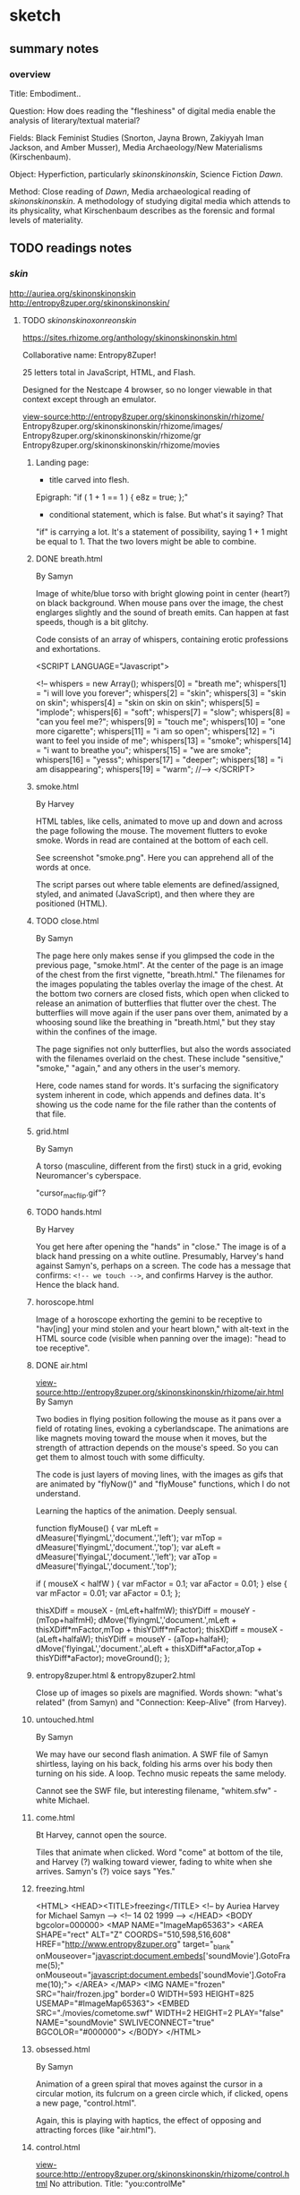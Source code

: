 * sketch
** summary notes
*** overview

Title: Embodiment.. 

Question: How does reading the "fleshiness" of digital media enable
the analysis of literary/textual material?

Fields: Black Feminist Studies (Snorton, Jayna Brown, Zakiyyah Iman
Jackson, and Amber Musser), Media Archaeology/New Materialisms
(Kirschenbaum).

Object: Hyperfiction, particularly /skinonskinonskin/, Science Fiction /Dawn/. 

Method: Close reading of /Dawn/, Media archaeological reading of
/skinonskinonskin/. A methodology of studying digital media which
attends to its physicality, what Kirschenbaum describes as the
forensic and formal levels of materiality.

** TODO readings notes
*** /skin/
http://auriea.org/skinonskinonskin
http://entropy8zuper.org/skinonskinonskin/

**** TODO /skinonskinoxonreonskin/
https://sites.rhizome.org/anthology/skinonskinonskin.html

Collaborative name: Entropy8Zuper!

25 letters total in JavaScript, HTML, and Flash. 

Designed for the Nestcape 4 browser, so no longer viewable in that
context except through an emulator.

view-source:http://entropy8zuper.org/skinonskinonskin/rhizome/
Entropy8zuper.org/skinonskinonskin/rhizome/images/
Entropy8zuper.org/skinonskinonskin/rhizome/gr
Entropy8zuper.org/skinonskinonskin/rhizome/movies

***** Landing page: 
- title carved into flesh. 

Epigraph: "if ( 1 + 1 == 1 ) { e8z = true; };"
- conditional statement, which is false. But what's it saying? That
"if" is carrying a lot. It's a statement of possibility, saying 1 + 1
might be equal to 1. That the two lovers might be able to combine. 

***** DONE breath.html
      CLOSED: [2022-12-04 Sun 11:19]
By Samyn

Image of white/blue torso with bright glowing point in center (heart?)
on black background. When mouse pans over the image, the chest
englarges slightly and the sound of breath emits. Can happen at fast
speeds, though is a bit glitchy. 

Code consists of an array of whispers, containing erotic professions
and exhortations.

#+BEGIN_SOURCE 
<SCRIPT LANGUAGE="Javascript">

<!--
whispers = new Array();
whispers[0] = "breath me";
whispers[1] = "i will love you forever";
whispers[2] = "skin";
whispers[3] = "skin on skin";
whispers[4] = "skin on skin on skin";
whispers[5] = "implode";
whispers[6] = "soft";
whispers[7] = "slow";
whispers[8] = "can you feel me?";
whispers[9] = "touch me";
whispers[10] = "one more cigarette";
whispers[11] = "i am so open";
whispers[12] = "i want to feel you inside of me";
whispers[13] = "smoke";
whispers[14] = "i want to breathe you";
whispers[15] = "we are smoke";
whispers[16] = "yesss";
whispers[17] = "deeper";
whispers[18] = "i am disappearing";
whispers[19] = "warm";
//-->
	</SCRIPT>
#+END_SOURCE

***** smoke.html
By Harvey

HTML tables, like cells, animated to move up and down and across the
page following the mouse. The movement flutters to evoke smoke. Words
in read are contained at the bottom of each cell.

See screenshot "smoke.png". Here you can apprehend all of the words at
once. 

The script parses out where table elements are defined/assigned,
styled, and animated (JavaScript), and then where they are positioned
(HTML).

***** TODO close.html
By Samyn

The page here only makes sense if you glimpsed the code in the
previous page, "smoke.html". At the center of the page is an image of
the chest from the first vignette, "breath.html." The filenames for
the images populating the tables overlay the image of the chest. At
the bottom two corners are closed fists, which open when clicked to
release an animation of butterflies that flutter over the chest. The
butterflies will move again if the user pans over them, animated by a
whoosing sound like the breathing in "breath.html," but they stay
within the confines of the image. 

The page signifies not only butterflies, but also the words associated
with the filenames overlaid on the chest. These include "sensitive,"
"smoke," "again," and any others in the user's memory. 

Here, code names stand for words. It's surfacing the significatory
system inherent in code, which appends and defines data. It's showing
us the code name for the file rather than the contents of that file. 

***** grid.html
By Samyn

A torso (masculine, different from the first) stuck in a grid, evoking
Neuromancer's cyberspace.

"cursor_mac_flip.gif"?

***** TODO hands.html
By Harvey

You get here after opening the "hands" in "close." The image is of a
black hand pressing on a white outline. Presumably, Harvey's hand
against Samyn's, perhaps on a screen. The code has a message that
confirms: ~<!-- we touch -->~, and confirms Harvey is the
author. Hence the black hand. 
***** horoscope.html
Image of a horoscope exhorting the gemini to be receptive to "hav[ing]
your mind stolen and your heart blown," with alt-text in the HTML
source code (visible when panning over the image): "head to toe
receptive".
***** DONE air.html
      CLOSED: [2022-12-03 Sat 19:58]
view-source:http://entropy8zuper.org/skinonskinonskin/rhizome/air.html
By Samyn

Two bodies in flying position following the mouse as it pans over a
field of rotating lines, evoking a cyberlandscape. The animations are
like magnets moving toward the mouse when it moves, but the strength
of attraction depends on the mouse's speed. So you can get them to
almost touch with some difficulty. 

The code is just layers of moving lines, with the images as gifs that
are animated by "flyNow()" and "flyMouse" functions, which I do not
understand.

Learning the haptics of the animation. Deeply sensual. 

#+BEGIN_SOURCE
function flyMouse()
{
var mLeft = dMeasure('flyingmL','document.','left');
var mTop = dMeasure('flyingmL','document.','top');
var aLeft = dMeasure('flyingaL','document.','left');
var aTop = dMeasure('flyingaL','document.','top');

if ( mouseX < halfW )
	{
	var mFactor = 0.1;
	var aFactor = 0.01;
	}
else
	{
	var mFactor = 0.01;
	var aFactor = 0.1;
	};

thisXDiff = mouseX - (mLeft+halfmW);
thisYDiff = mouseY - (mTop+halfmH);
dMove('flyingmL','document.',mLeft + thisXDiff*mFactor,mTop + thisYDiff*mFactor);
thisXDiff = mouseX - (aLeft+halfaW);
thisYDiff = mouseY - (aTop+halfaH);
dMove('flyingaL','document.',aLeft + thisXDiff*aFactor,aTop + thisYDiff*aFactor);
moveGround();
};
#+END_SOURCE

***** entropy8zuper.html & entropy8zuper2.html
Close up of images so pixels are magnified. Words shown: "what's
related" (from Samyn) and "Connection: Keep-Alive" (from Harvey). 

***** untouched.html
By Samyn

We may have our second flash animation. A SWF file of Samyn shirtless,
laying on his back, folding his arms over his body then turning on his
side. A loop. Techno music repeats the same melody. 

Cannot see the SWF file, but interesting filename, "whitem.sfw" -
white Michael.

***** come.html
Bt Harvey, cannot open the source. 

Tiles that animate when clicked. Word "come" at bottom of the tile,
and Harvey (?) walking toward viewer, fading to white when she
arrives. Samyn's (?) voice says "Yes." 

***** freezing.html
#+BEGIN_SOURCE
<HTML>
<HEAD><TITLE>freezing</TITLE>
<!-- by Auriea Harvey for Michael Samyn -->
<!-- 14 02 1999 -->
</HEAD>
<BODY bgcolor=000000>
<MAP NAME="ImageMap65363">
<AREA SHAPE="rect"
ALT="Z" COORDS="510,598,516,608" HREF="http://www.entropy8zuper.org"  target="_blank" onMouseover="javascript:document.embeds['soundMovie'].GotoFrame(5);" onMouseout="javascript:document.embeds['soundMovie'].GotoFrame(10);">
</AREA>
</MAP>
<IMG NAME="frozen" SRC="hair/frozen.jpg" border=0 WIDTH=593 HEIGHT=825
USEMAP="#ImageMap65363">
<EMBED SRC="./movies/cometome.swf" WIDTH=2 HEIGHT=2 PLAY="false"
NAME="soundMovie" SWLIVECONNECT="true" BGCOLOR="#000000">
</BODY>
</HTML>
#+END_SOURCE
			   
***** obsessed.html
By Samyn

Animation of a green spiral that moves against the cursor in a circular
motion, its fulcrum on a green circle which, if clicked, opens a new
page, "control.html". 

Again, this is playing with haptics, the effect of opposing and
attracting forces (like "air.html"). 

***** control.html
view-source:http://entropy8zuper.org/skinonskinonskin/rhizome/control.html
No attribution. Title: "you:controlMe"

Complicated to describe. It's a green tinted gif of Harvey's head that
rolls with the mouse, like the cursor is physically moving her
head. Can see more or less of her face this way. Alt text contains a
message with words like "go" "believe" "ocean" "mind." Can only get
the full sentence when reading the code. 

Again, we are playing with haptics, so I think it's Samyn, though this
is opposite of what we expect. The suggests the work is created from
Harvey's perspective, saying "you control me," and Harvey presumably
being the intended user. Or maybe Samyn is taking control by demanding
that Harvey's image submit to the user's mouse. 

How the code works: there are ~<AREA>~ html elements that are coded
with coordinates, image links, and alt text when the mouse pans over
them. The effect is to animate the image according to movement. 

***** missing.html
Large, glitchy, soundless video of Harvey writing "I miss you" on her
arm and showing it to the camera. Cannot see the code, appears to be a
flash file. 

***** control2.html
The same as the original control.html, but with Samyn's face looping
through. 
***** TODO words.html
view-source:http://entropy8zuper.org/skinonskinonskin/rhizome/words.html
By Samyn on valentines day, 1999.

A beating heart, animated by words that move in various arcs from its
center. 

Line 98: "$we are disembodied arms and mouths "

The JavaScript is very detailed in its animation. It sets loops
through words, calculates their trajectory and timing, then resets
their position and starts again.

***** sunday.html
by e8z on 21 February 1999

Very calming. Flash video of views presumably of Belgium. 

Along with "but.html," "travel.html" are flash videos. Not a lot of
access here.

***** unsaid.html
No attribution or date

Image of Mac desktop (Harvey's?) with draggable chat boxes filled with
their conversation. Typical and intense avowals of enduring
love. Inside each chat box is an unsent message in the composition
area. Harvey is showing Samyn her unsent thoughts, in one case, a
thought that was withheld over several of his messages, and then
changed to another. 

One of them contains the interesting phrase by womanonfire: "-i+o",
which evokes a loop (i=0, i<n, i++) and I/O. 

***** TODO hug.html
By Harvey, very clearly with context clues. 

Animation of swirling pieces to the background of upbeat funk music
which collapse into a whole image of Harvey and Samyn hugging when
clicked. Music also changes to a refrain, "This could have been
something, this could have been really something." There's also a
text that appears line by line, which begins hopeful but turns more
and more apologetic and despondant. The breakup betweeh Harvey and her
current partner. She doesn't know if she can leave him and she doesn't
want to leave her whole life. But she loves Samyn and will do what she
can. 

Michael's response, "perfect.html," is a chatbox that says
"bullshit. We would be the perfect couple. Maybe I just say that ..."

**** DONE entropy8zuper.org 
     CLOSED: [2022-11-30 Wed 16:44]
http://entropy8zuper.org/
Text only verision: http://entropy8zuper.org/text

"Flash was murdered, net technologies moved on. Let us mourn! Let us
CELEBRATE!"

"It is deeply ironic that what survives of our interactive net
artworks are texts and sounds written and recorded for an offline
exhibition, and dead code on our server, but here we are."

WHISPERING WINDOWS

They must be using some kind of audio synthesizer.

Racialization? When distributed over the net, the body becomes
something that is partitioned, distributed in peices, like
packet-switching. This happens with voice and with skin. 

What's the effect? When things are coming across slowly, we can better
/feel/ the components.

#+BEGIN_QUOTE
womanonfire: i wonder wht your voice is like
zuper: my voice?
zuper: let's try
zuper: it's weird to talk in a silent office at night
womanonfire: yes
womanonfire: i can just barely make you out
womanonfire: how fitting
womanonfire: it sounds so far away but you feel so close
zuper: yes
zuper: i am close
zuper: i don't understand myself
womanonfire: i will write you a very long letter tonight
zuper: I'm falling in love with a 160x120 pixel video...
zuper: Yes please write me a long letter
womanonfire: it is dificult for me here right now
zuper: why is it difficult?
womanonfire: i was just about to write one about this
womanonfire: because i love you
zuper: ...
womanonfire: seems so 
womanonfire: strange
womanonfire: maybe it is lust
womanonfire: i cant tell anymore
zuper: pixellust?
womanonfire: right
zuper: I my case only ASCIIlust...
womanonfire: but i want to make a home for us
womanonfire: in the network
zuper: Have you read Sterlings 'Holy Fire'?
womanonfire: no
zuper: They have places called 'Memory Palaces' on the net
zuper: where they keep all their souvenirs and where people can meet
womanonfire: i just heard you that time
womanonfire: !
zuper: in dutch!
womanonfire: yes!
zuper: (private) I realised today that I have never been in love with somebody who doesn't speak Dutch before.
womanonfire -> zuper: i have never been in love with someone in another country before
zuper: (private) I have never been in love with someone with green dreadlocks before
zuper: (private) let alone black skin
womanonfire -> zuper: yes i hope you wiwll like my skin
zuper: (private) I already do.
womanonfire -> zuper: :)
#+END_QUOTE



**** DONE "/skinonskinonskin/ 1999. /Net Art Anthology/, Rhizome
     CLOSED: [2022-11-30 Wed 10:59]
https://anthology.rhizome.org/skinonskinonskin 
"digital love letters" (Rhizome, /Net Art Anthology/) that document a
romance between net artists Auriea Harvey and Michaël Samyn, who met
online in 1999.

"In /skinonskinonskin/, artistic collaboration and love are shown to be
closely related, two facets of the same fundamental question of how to
relate to the other. The work is a complex portrait of an artistic and
romantic relationship that shows that online intimacy is as deeply
felt, embodied, and full of risk and reward as any other form"
(Rhizome, /Net Art Anthology/)"

Met on hell.com, members only space. Then Michael sent breath.html,
where "Messages of love are hidden in the code" (Rhizome, /Net Art
Anthology/). Proceeded to trade small works of net art on the server
~hell.com/NO/SUCH/PLACE/EXISTS/seasideMOTEL/~. 

"Putting the user in the role of recipient of their love letters, it
allows one to feel a touch that runs through the wires, from a body
that doesn’t end at its fingertips" (Rhizome, /Net Art Anthology/).

**** DONE Rindon Johnson, "Re: skinonskinonskin" May 26, 2017
     CLOSED: [2022-11-30 Wed 14:24]
https://rhizome.org/editorial/2017/may/26/re-skinonskinonskin/

"as much as they wanted to hear one another’s voices (and they did see
glimpses of each other via slow glitchy webcam), they wanted more to
feel a deeper connection with one another, touching one another
through the cursor, hearing the other’s heart beat, listening to the
other breathe" (Johnson).

"Each image follows the same pattern, as if to imply “come to me,” or
“I will come to you,” and upon arrival bliss, over and over."
(Johnson).

Why did they decide to sell this eventually? Out of some capitalistic
impulse? 

"Is love meant to be bought and sold? Having been in love myself, I
know there is a great deal of labor involved. These life-altering
loves take over your life, steal your time, masquerade as obsession,
pick you up, knock you down, steal your mind, time. There are the
tokens to be given and received; the fits of insecurity, infidelity,
failure, excitement. It’s a lot of work to be in love. To make that
life-altering preoccupation available to others to witness is another
added form of work, and since this is a society revolving around
capitalism, it would make sense for the creators of such a love to
charge to view the ephemera from it."

"Compulsively, as the now hyper-social, hyper-subjective, hyper-mobile
web mandates, we share our thoughts, curate them, they’re meant to be
scrolled through, not sat with, nor read over and over again."

**** DONE Harvey, Aurelia and Michaël Samyn. "Wire­fire: A Complete
     CLOSED: [2022-11-30 Wed 14:24]
History of Love in the Wires (parts 17–24)."
CyPosium 2012. https://www.cyposium.net/selected-presentations/harvey_samyn/#recording

#+BEGIN_QUOTE 
"He sent me this webpage
as i moved my mouse, it mirrored the motion of my pointer.
it breathed.
i fell in love. he fell in love. 5
#+END_QUOTE

#+BEGIN_QUOTE
the content of skinonskinonskin was what it felt like to be in love, inside a
computer screen.
to be a human and the only means of touching was with a mouse
pointer. 6
#+END_QUOTE

"We eventually let other people see skinonskinonskin. It was a story,
we felt, worth telling. In a way this was the beginning of our
autobiographical exhibitionism. Our love affair with performative
romace" (8). 

Speaking on their new work, an interactive game series called "Tale of
Tales," where the user takes on a deer avatar in a forest to interact
with other deer and elements of the forest without text. Harvey says,
"One need not understand each other to communicate. In fact, keeping
words away. Not being literal but rather allowing aesthetics and in
the case of The Forest, body language, to be the communication" (29).

In another game, /Bientôt l’été/: "As it turns out, the entire world
your avatar lives in is artificial. The other player is real. But they
are playing on another artificial world, far away from yours. When you
close your eyes in the game, you get an impression of the computer
systems that are running this simulation. In a way, /Bientôt l’été/ is
a metaphor for playing videogames." (32).

Discussion recording:
https://www.cyposium.net/selected-presentations/discussion-block-1/ 

**** DONE Harvey & Samyn chat, April 12 1999
     CLOSED: [2022-11-30 Wed 14:24]
http://entropy8zuper.org/underyourdesk/a+z/chat04-12-99.txt

#+BEGIN_QUOTE
Au-: i have to start packing tomorrow
Au-: i have two weeks
zuper8: :)
zuper8: two weeks?
zuper8: what are you angry about?
Au-: just the arguing
Au-: having to explain myself
Au-: it has been far too emotional today
zuper8: veerle was very angry too... she was actually bossing me around... so i got angry...
Au- -> zuper8: 1.6fps
Au- -> zuper8: :)
Au- -> zuper8: almost realtime
zuper8: but we both realise now that we need to take one step at the time and let time do its work
zuper8: still it's sad
zuper8: (private) almost
Au-: yes time
#+END_QUOTE


The different levels of communication made possible by technology, but
technology that is not seamless, is not totally engrossing. Only one
of them can see the other. 

#+BEGIN_QUOTE
u- -> zuper8: so good to see you
zuper8: (private) i wish i could say the same ;p
Au- -> zuper8: i will fix it up for tomorrow
zuper8: (private) that would be nice, but let's not cling too much to these digital meetings anymore, they are so frustrating
zuper8: (private) now
Au- -> zuper8: yes
Au- -> zuper8: but sometimes
zuper8: (private) i wish i could feel you
zuper8: (private) hold you
zuper8: (private) close
Au-: actually i cant do this much anyway
zuper8: (private) stroke your back
Au-: ive got alot of work work
zuper8: (private) smell your hair
zuper8: (private) kiss your
zuper8: (private) your
Au- -> zuper8: o
zuper8: (private) your
Au- -> zuper8: oo
Au- -> zuper8: oooo
Au- -> zuper8: ooooooooooooooooooooooooo!
zuper8: i've got a lot of work too
zuper8: (private) mmmmmmmmmmmmmmmmmmmmmmm!
Au- -> zuper8: touch
Au- -> zuper8: 	right,,,,,,, frustrating
zuper8: (private) shivers
zuper8: tell me you're mine
Au- -> zuper8: i'm yours
Au- -> zuper8: forever 
zuper8: (private) :) no hesitation
zuper8: (private) forever
zuper8: (private) :)
Au-: we must be good to one another
zuper8: (private) i love you 
zuper8: we will be
Au-: i love you
#+END_QUOTE 

**** DONE Original site (to see the code)
     CLOSED: [2022-11-30 Wed 10:56]
http://entropy8zuper.org/skinonskinonskin/onskin/skintro.html

All the code does is to check for Flash, which is discontinued. So it
cannot work.

**** TODO auriea.org http://auriea.org/skinonskinonskin

The internet browser that allowed them to communicate across
platforms. 
"Whispers to each other left in the source code." 
#+BEGIN_QUOTE
There will always be a special place in my heart for Netscape 4. In 1999 it was the only browser that was the same on a Mac and on Windows. I was on a Mac he was on Windows. One morning after a night when we met, online, in the wires. I open my mail to find a link to a page “breath.html”
Do artists and designers still work somewhere in secret... come together in clandestine meetings on locked servers? Whispers to each other left in the source code?
#+END_QUOTE

*** dissertations
**** TODO Bury, L. (2011). Exercises in criticism: The theory and practice
of literary constraint 
*** black feminisms and qocq
**** Lorde, Audre. "Uses of the erotic: the erotic as power." Sister
Outsider (1984), pp. 53-59.


Need to reclaim the erotic as a source of power, empowerment through
desire and joy. 

The difference between the erotic and the pornographic: both have to
do with pleasure, but the pornographic supresses feeling, pursuing
only sensation.  “The erotic is a measure between the beginnings of
our sense of self and the chaos of our strongest feelings. It is an
internal sense of satisfaction to which, once we have experienced it,
we know we can aspire” (54).  “erotic… is a question of how actually
and fully we can feel in the doing” (54).

Quantity vs quality: “There is a difference between painting a back
fence and writing a poem, but only one of quantity. And there is, for
me, no difference between writing a good poem and moving into sunlight
against the body of a woman l love” (58).

I wonder --- is she saying that the pornographic has to do with
quantity -- of sensation without feeling, and that the erotic has to
do with quality -- depth of feeling? This question of quantity over
quality interests me because it relates to the digital, and digital
aesthetics. To the question of digitization. There’s the claim by
Kittler that the digital brings us to a new regime of aesthetics where
media is just numbers, what Kittler calls “eyewash,” as opposed to
analogue media like photography and phonography, which stores data as
physical effects or traces. From the first page of Media, Film,
Typewriter: The general digitization of channels and information
erases the differences among individual media. Sound and image, voice
and text are reduced to surface effects, known to consumers as
interface. Sense and the senses turn into eyewash.. Inside the
computers themselves everything becomes a number: quantity without
image, sound or voice. 1 The claim that digital media lacks
physicality has been countered by media/literary theorists like
N. Katherine Hayles and Matt Kirschenbaum, who explore the very
physical effects of digital media, in Kirschenbaum’s case, looking at
how traces on a hard drive, for example, are as sensual and unique as
any other physical objects, though they perpetuate an illusion of
immateriality.

The use of Lord’s “erotic,” emphasizing the role of chaos in creating
intimacy or new modes of connection---something I had read, this word
“chaos,” and didn’t know what to do with: “The erotic is a measure
between the beginnings of our sense of self and the chaos of our
strongest feelings. It is an internal sense of satisfaction to which,
once we have experienced it, we know we can aspire” (54). This idea
that chaos can be a bridge of connection. Reminds me of Brown, and
also of Jackson, who talks about dissolving the boundaries of the self
as a way of forming new ethical connections (we’ve seen this in
Brown’s Black Utopias). This is very smart, and it’s in keeping with
structures of thought from black lesbian feminists.

**** DONE Snorton, C. Riley. Black on both sides: A racial history of trans
     CLOSED: [2022-11-02 Wed 13:53]
identity. U of Minnesota Press, 2017.

Looking at the black flesh that has been used to denigrate as a tool
of empowerment. White race and gender has been constructed out of the
reduction of body to flesh. This flesh, which has undergone this
reduction, can be a place of possibility, of fugitivity, of escape,
for example, in the concept of the “transcapable”. This "pornotrope"
suggests a state of chaos which can resist the fixity of
gender.

The book examines the "mechanics of invention," or the ways that black
life has been defined by "state grammars" (xiv).

Terms: "'Trans' is more about a movement with no clear origin and no
point of arrival, and 'blackness' signifies upon an enveloping
environment and condition of possibility" (2).

Concepts that we have today of gender depend on the reduction of flesh
to captive bodies: "Captive and divided flesh functions as malleable
matter for mediating and remaking sex and gender as matters of human
categorization and personal definition" (20). 
- "Captive flesh expressed an ungendered position that defines race as
  the sine qua non of sex" (34).
- "On the one hand, white femininity is conferred in relation to an
  unwillingness to view white female genitalia, that is, to look upon
  white women as flesh. On the other hand, the unrelenting scopic
  availability that defined blackness within the visual economy of
  racial slavery becomes the necessary context for producing a field
  of sex/gender knowledge" (33). 

Methodology: "This black and trans historiographical project" relies
on what has been omitted from the archive as "conditions of
possibility" (11). "The archives under review here are all products of
invention. What is necessary, then, are theoretical and historical
trajectories that further imaginative capacities to construct more
livable black and trans worlds" (14).  

Method is to read into the details of the archival record:
- The /smell/ indexes both racial/class hierarchy and resistance. "The
  discourse of disgust registered Anarcha's stench with the conjoined
  necropolitial and biopolitical logics of slavery and medicine, yet
  the recurrent descriptors of Anarcha's body odor provides an opening
  to imagine what modicums of protection might have been afforded by
  smelling noxious to one's enslaver" (27). 
- The /medical assistance/ by slaves opens speculation into "modes of
  nourishment and care" they provided one another (29). 
   - "the opacity in the archive on this matter [Betsey's procedure]
     leaves room to imagine how Betsey might have somehow resisted the
     performance of stoic bravery or willing subjectivity that she was
     compelled to produce" (25).
- The /daguerrotype/ "offers a visual grammar for reading the
  imbrications of 'race' and 'gender' under captivity" (40). 
    - "That the image does not reside on the surface but floats in an
      unmappable elsewhere offers an allegory for race as a procedure
      that exceeds the logics of a bodily surface, occuring by way of
      flesh, a racial mattering that appears through puncture in the
      form of a wound or covered by skin and screened from view"
      (40). 
    - For captive bodies, "flesh functioned as a disarticulation of
      human form from its anatomical features" (18). 


Evelyn Hammonds on Black Holes. We need a "different geometry" for
examining what is inside the black hole (43). 


***** to read in between the contradictions - at the intersection of
race and gender. 

He picks apart the contradictions that produce race and gender. The
captive women Betsey, Lucy, and Anarcha and unnamed others enabled the
development of gynecology as a field while being simultaneously
disavowed as women. White femininity prevents the inspection of white
female genitalia, it is constructed out of the "scopic availability"
of black flesh (Snorton 33). Yet this genderless flesh is also a
"capacitating structure" which enables "fungibility for fugitive
movement" (Snorton 53). Additionally, while traditional racial
"passing" assumes white passing, it is blackness which gives one the
"gender indefiniteness" to enable "cross-gendered modes of escape"
(Snorton 56). For example, Snorton discusses the "blackening" of
Harriet Jacobs, the writer of /Incidents in the Life of a Slave Girl/
(1861), as an escape strategy that s allowed her to obtain
"fungibility, thingness" to avoid recognition (Snorton 71). 

Answering to two arguments about the inevitability of Phillip DeVine's
death in the Brandon Teena murders, the first that his race was
irrelevant, and the second that it was a question of bad
timing. Snorton explains how the former argument demonstrates how
blackness as inconsequential becomes an excuse for violence, and the
second that, as a disabled black man, "DeVine's figuration [is] always
and already untimely, assigned to a conversation perpetually deferred"
from trans issues (Snorton 181).

methodology: inventing from the details of the archival record

DeVine's story, for example, "requires nothing short of invention"
(Snorton 183). 

In light of the "Say their names" imperatives from BLM and BTLM,
Snorton situates her project as part of an attempt to find new ways of
figuring black death, enumerating and naming black death, "a demand
for enw structures of naming that evince and evicerate the conditions
that continually produce black and trans death" (Snorton 195). 

Her method is to read into the details of the archival record....

**** TODO Jackson, Zakiyyah Iman. /Becoming human: Matter and meaning
in an antiblack world/. NYU Press, 2020.


There seems to be this move in Black/AfAm Studies that’s drawing on
newer ideas in Materialisms and the Philosophy of Science to overturn
ideas from the Enlightenment.

The ideas from contemporary science (plasticization, symbiosis) which
she takes and applies to her critique of Enlightenment. Dismantles
Enlightenment thought -- saying that blackness has not been “denied”
or “evacuated” but rather reappropriated, plasticized to suit liberal
humanist needs. What we think of as "Humanism" emerges from the
appropriation of black being and knowing. Human–animal dichotomies
inscribe, through their hierarchisation, violent orders.

This is essential, necessary work, and makes me think of feminist
scientists like Haraway (whom she cites) who began by critiquing
patriarchal approaches to empirical science (like the idea that
primate society is driven by competitions for dominance, rather than
collective cooperation). Also makes me think of New Materialist ideas
like Jane Bennett (whom she cites) who talk about consciousness being
something not only contained within the human or other beings but also
with objects. About the assemblage rather than the individual.

The ideas from Butler, which Jackson brings up, are key here. Butler
reimagines human subjectivity as not individual but collective,
arising from symbiosis between a variety of bodies and species. In
“Bloodchild,” Jacson reads “receptivity” rather than passivity. She
also claims that Butler doesn’t idealize symbiosis, but instead looks
at how conditions of unequal power can make it problematic.

**** DONE Musser, Amber. /Sensual Excess/
     CLOSED: [2022-11-02 Wed 13:52]
Sexuality/desire cannot be severed from domination. The pornotrope
(from Hotense Spillers): severing the body from social network,
gender, etc. Makes the body just flesh. And also mysterious, and
desirable.

Excess is in the surface, a way of confounding subjectivity and
subject coherence.

Violence produces flesh. Violence produces an excess (like hunger in
Holiday) which it cannot incorporate. 

"In Origin of the Universe 1 Thomas places rhinestones where we might
expect to see shadows. They appear in the creases of sheets, to mark the
contours of flesh, to demarcate nipples, pubic hair, and labial folds. They
disrupt the flat planes of color with their raised and sparkling presence.
Instead of peeking inward, we are distracted by surface and ornamentation.
Rhinestones offer Thomas a palette beyond oils; they provide a way
to expand the surface of her paintings and to gesture toward epistemologies
not captured by realism" (49).


"surface as a formal strategy of producing opacity. This activation of
a surface aesthetic serves as a rejection of the mandate of
transparency, while also enabling alternate modes of apprehending
pleasure and selfhood. There are several layers to thinking Thomas’s
relation to surface. First, there is the question of size. Origin of
the Universe 1 is a large painting (sixty by forty-eight inches),
which invites the contemplation of surface as a spectacle. In this
way, I understand spectacle to be operating in opposition to the
pornographic or scientific gaze in that through its excess, it
disrupts the possibility of contained knowledge.  Additionally, the
nature of spectacle invites us into the specific realm of black
hypervisuality through Thomas’s use of the rhinestone and the
reflective dimensions of their shine. Instead of vagina as void, the
rhinestones emphasize the ways that this vulva’s materiality lies at
the center of two epistemologies of intimacy—friction and narcissism"
(48).

"Thinking the rhinestone as a trace or residue of Thomas’s wetness and
excitement allows us to hold violence, excess, and possibility in the
same frame. Even as the source is ambiguous, the idea that rhinestones
might offer a record of pleasure—-pleasure that is firmly constituted
in and of the flesh—-shows us a form of self-possession.  This self is
not outside of objectification, but its embellishment and insistence
on the trace of excitement speaks to the centrality of pleasure in
theorizations of self-love." (63).

**** TODO Brown, Jayna. Black Utopias: Speculative Life and the Music
of Other Worlds. Duke University Press, 2021. JSTOR, https://doi.org/10.2307/j.ctv1dgmm37. Accessed 8 Jul. 2022.


Brown points out in Bulter the tension between what in our human
nature allows us to transcend our species and what prevents us from
doing so. Either humanity will “grow” or it will “prevail.

Brown is re-conceiving sensation and desire to transcend the bounded
subject.

Black subjects, being excluded from the ‘human’, have a mobility, an ‘untethered state’ (7). 

She asks, “Does the self need bounded wholeness in order to feel, or
can it thrive in the effluent?” (14). She zeroes in on the
potentiality of “flesh” in its reduction to avoid the markings of
subjectivity: “Flesh… is free of the need for subjectivity. I contend
that there is freedom in the flesh, in the moments when it is excluded
from being marked, as it feels, and responds to, touch”
(11). Sensation, desire, and flesh all reach toward a kind of merging.

The freedom in this reduction recalls snorton’s transcapable.

She creates a model for understanding the role of the flesh in
reconceiving the subject, which allows us to rethink agency and
consent. 

quotes:

**** Jennifer L. Morgan. /Reckoning with Slavery/. 

From [[https://criticalinquiry.uchicago.edu/li_qipehreviews_reckoning_with_slavery/][review]]:

 "Over the course of six chapters, Reckoning with Slavery models a way
 of accounting for and filling in this archival silence, namely by
 reading references to gender and kinship “as a type of irruption”
 (p. 49). Attending to the canonical writings of the fifteenth-century
 Portuguese chronicler Gomes Eannes de Zurara, for instance, Morgan
 demonstrates how Zurara’s description of the grief of the enslaved
 reveals the damage that market forces wreak on networks of
 kinship. Similarly, in her analysis of a diagrammatic cross section
 of the crowded hold of a slave ship, she notes movingly that the
 easily missed image of an enslaved woman giving birth on board
 signals the horrors of children being viewed as commodities. Such a
 mode of reading reframes early colonial texts about slavery as
 implicit critiques of it and, in doing so, offers a way of
 interpreting narratives as counternarratives and a glimpse at the
 radical forms historical reconstruction can take. No longer is
 historical reconstruction merely about writing a more expansive
 history including the previously excluded voices of women and
 girls—itself a formidable task. It is also about rethinking the
 foundations of this history in terms of their movements and roles.

 What Reckoning with Slavery brings to literary-historical studies,
 then, is an archival practice that is at once historicist and
 reparative. On one hand, it is invested in interpreting a spotty
 historical record ethically, and this is shown in the book by Morgan
 as she brings together different archives to map a more accurate and
 comprehensive global history. That it leans so productively on
 Portuguese texts to chart a partial history of the slave trade in the
 English Americas is but one example. On the other hand, however, the
 book is also not bound by what is present in historical archives, and
 this is where it shines. Many of the stories of enslaved women might
 never be recovered, but Reckoning with Slavery shows how their
 stories might still be told by reading their silences creatively. The
 absence of women from the history of slave revolts, for instance,
 might not necessarily mean that they failed to participate in these
 uprisings or that they only participated in tiny, quotidian ways. It
 might also mean that their deeds were erased because women were so
 foundational to these uprisings that they inspired unease. Such a
 creative methodology paves the way for new, provocative historical
 narratives to be written."

**** Dereck Scott, Extravagant Abjection: “Slavery, Rape, and the
 Black Male Abject”

Analyzing abjection - “Even in the abject there is something with
which to work” (146).

“Or is it possible that there is a self-seeking in the act (especially
as the violating act becomes systematized, routinized), a subject
questing after its own forms of relief and, in so doing, questing
after the terms by which to know and to experience itself?” (162).

Toni Morrison reworks tropes of male emasculation into male rape,
while doing so both figures it as a possibility and surrounding it
with silence: “to figure both the possibility of sexual exploitation
of men and the silence surrounding this possibility” (132). It eludes
our access for a few reasons.

Representational strategy -- to shape a silence while breaking it… the
emptiness left by a boom or a cry”

Reminds me of William James’s idea about thought being continuous, a
“stream”, illustrated by the word: “Thunder-breaking-upon-silence-and-contrasting-with-it…. the feeling
of the thunder is also a feeling of the silence as just gone” (234).

 Language can work with and against this idea. It works against this
 idea by using discrete names for things, when everything is actually
 part of an ecosystem of interconnection, a continuous sensorium. But
 we can see this in syntactic structures, particularly in
 conjunctions, prepositions, and inflections of voice. James talks
 about how the stream of thought is continually moving from idea to
 idea, and there are moments of “flight” between the ideas, the
 “resting places.” In the moments of flight we can grasp the movement,
 but not completely: “Our experiences actually match the shadings and
 nuances of language, so we ‘ought to say a feeling of and, and a
 feeling of if, a feeling of but, and a feeling of by, quite as
 readily as we say a feeling of blue or a feeling of cold’ (The
 Principles of Psychology 378).”  “Rapid premonitory perspective views
 of schemes of thought not yet articulate” (245).  I’m thinking of
 language as a representational strategy, as a way to represent what
 is unrepresentable, à la Hartman. To tell an impossible story.

We don’t normally easily imagine the male submission, even though it’s
a repressed trauma--- “testeria”: the complicated relationship of
control and desire.

**** DONE Horton Stallings. 
     CLOSED: [2022-11-02 Wed 13:53]
*** media studies and archaeology
**** Chun, Wendy Hui Kyong. Programmed visions: Software and
memory. Mit Press, 2011.
**** DONE Barad, Karen. /On Touching – The Inhuman That Therefore I Am
     CLOSED: [2022-11-11 Fri 11:24]
(v1.1)/. differences 1 December 2012; 23 (3): 206–223. doi:
https://doi.org/10.1215/10407391-1892943

Joins feminist science studies with feminist and postcolonial theories
to explore how touch as a physical theoretical concept opens up an
queer ethical dimension. Touch is not direct contact, but it is
imbrication, involvement, with everything and especially with the
stranger. 

Purpose in part to "trouble the notion of touch as an innocent form of
engagement... toubling its positioning in the history of philosophy as
a mutually consenting act between individuals, free of culture,
history, and politics" (Barad, footnote 2, p. 153). 

To reframe physics as a study of touch /torques/ traditional
physics. Measurement as a form of touching, for example.

#+BEGIN_QUOTE 
In an important sense, touch is the primary concern of physics. Its
entire history can be understood as a struggle to articulate what
touch entails. How do particles sense one another? Through direct
contact, an ether, action-at-a-distance forces, fields, the exchange
of virtual particles? What does the exchange of energy entail? How is
a change in motion effected? What is pressure? What is temperature?
How does the eye see? How do lenses work? What are the different kinds
of forces that particles experience? How many kinds are there? What is
the nature of measurement?8 Once you start looking at it this way, you
get a dizzying feeling as things shift. This particular take on
physics, and its history, entails a torquing, a perturbation from the
usual storylines. 155
#+END_QUOTE

From a physics point of view, touch is "electromagnetic interaction"
(155). Does not involve actual touching, contact between two things,
but the repulsion, "electromagnetic repulsion," the force of repulsion
between electrons at the perimeters of atoms, which are negatively
charged, "cannot bear direct contact" (156). 
 
This "quantum theory of touching...." that "repulsion is at the core
of attraction... is radically queer" (156). 
- Quantum physics is queer in that electrons touch themselves when
  they're not supposed to. They release and reabsorb photons
  arbitrarily. They do not act in ways we expect them to.
- there are "an infinite set of possibilities involving every possible
  kind of interaction with every possible kind of virtual particle it
  can interact with" (158).
- "Hence, self-touching is an encounter with the infinite alterity of
  the self. Matter is an enfolding, an involution, it cannot help
  touching itself, and in this self-touching it comes in contact with
  the infinite alterity that it is." (158).
- "all of matter, matter in its “essence” (of course, that is
  precisely what is being troubled here), is a massive overlaying of
  perversities: an infinity of infinities" (159).

Physicists often work as if these infinities cancel each other
out. What Barad calls a process of "renormalization": 
#+BEGIN_QUOTE
Renormalisation is the mathematical handling/taming of these
infinities. That is, the infinities are “subtracted” from one another,
yielding a finite answer.18 Mathematically speaking, this is a tour de
force. Conceptually, it is a queer theorist’s delight. It shows that
all of matter, matter in its “essence” (of course, that is precisely
what is being troubled here), is a massive overlaying of perversities:
an infinity of infinities. 159
#+END_QUOTE

Touch is touching the strange, the inhuman. It is a connection with
everything:
-  "All touching entails an infinite alterity, so that touching the
  other is touching all others, including the “self,” and touching the
  “self” entails touching the strangers within" (160).

#+BEGIN_QUOTE 
what would it mean to acknowledge that responsibility extends to the
insensible as well as the sensible, and that we are always already
opened up to the other from the “inside” as well as the “outside”? How
might we come in contact with or least touch upon an ethics that is
alive to the virtual? This would seem to require, at the very least,
being in touch with the infinite in/determinacy at the heart of
matter, the abundance of nothingness, the infinitude of the void and
its in/determinate murmurings, the muted cries, and silence that
speaks of the possibilities of justice-to-come.
#+END_QUOTE

The "inhuman... may be the very condition of possibility of feeling
the suffering of the other, of literally being in touch with the
other, of feeling the exchange of e-motion in the binding obligations
of entanglements" (164). 

**** DONE Blanchette, J.-F. (2011), A material history of
     CLOSED: [2022-11-14 Mon 09:29]
bits. J. Am. Soc. Inf. Sci., 62:
1042-1057. https://doi.org/10.1002/asi.21542

Like Kirschenbaum, works to demystify the "trope of immateriality"
that governs theorizing around digital media (1044). 

Bits are both logical and material and create real constraints on
computing systems. There is a trade-off between two opposing forces:
abstraction (modularity and layering) and computing efficiency. We
create higher order structures (like programming languages) so that we
can work better with them, but this higher order requires more
computational power. Like python, which needs a compiler to run, as
opppsed to C++ or Assembly.
- "in abstracting from the noise that different materials bring to the
  digital abstraction, from specific implementations of physical
  resources, from their distribution in space, and from their sharing
  among multiple users, such decoupling necessarily involve efficiency
  trade-offs."  (1054).
- "This is the classical dilemma of high-level programming languages:
  the more a language’s constructs abstract away from the underlying
  physical machine, the less efficient the resulting code tends to be"
  (1046).

cites Hayles on her study of how information lost its body. 

cites Kirschenbaum (and figures in the field of descriptive
bibliography) as one of the first to delve into the material history
of computation: "The task then is to map how the particular material
condition of electronic media makes possible or impossible new
potentialities for reading" (1044).
- Kirschenbaum has two things to say about "formal
  materiality". First, the point on "how computers’ ability to
  continually perform error-correction enables them to present digital
  information as 'noiseless,'" the second "points to file formats and
  the structuration they impose on digital data as powerful
  constraints on mutability of bits—-for example, in the case of JPEG
  images, different levels of compression result in images
  perceptually indistinguishable, but from which some information has
  been irretrievably lost" (1045).


**** TODO Drucker, Johanna. "Performative Materiality and Theoretical
Approaches to Interface." /DHQ: Digital Humanities Quarterly/. 2013,
Vol. 7 Issue 1.

**** TODO "Black Code" issue of /The Black Scholar/
https://www.theblackscholar.org/now-available-black-code/
**** TODO Montfort, Nick, and Ian Bogost. Racing the beam: The Atari
video computer system. Mit Press, 2020.

**** DONE Kirschenbaum, Matt /Mechansims/, 2008
     CLOSED: [2022-11-14 Mon 09:29]
**** Whitney Trettien. /Cut/Copy/Paste/ https://www.upress.umn.edu/book-division/books/cut-copy-paste. 
**** Lori Emerson. /Reading Writing Interfaces/
**** TODO Jussi Parikka. /What Is Media Archaeology?/
**** Kara Keeling. /Queer Times, Black Futures/ NYU Press,
https://nyupress.org/9780814748336/queer-times-black-futures.
**** TODO Maher, /The Future was Here/
**** TODO Hayles, Katherine. *How We Became Posthuman: Virtual Bodies in Cybernetics, Literature, and Informatics*, 2000.
- When did information lose its body, and how is this tied to the
  liberalization of the human subject?
- Hayles is concerned that scientific discourses about technology
  overlook the role of the body and embodiment in thinking. She wants
  to bring back feeling. Thought needs a body.
    - The Turing test, for example, indicates one place where humans
      conceive of informaiton (or intelligence) as separate from
      embodiment. The inclusion of gender in the test suggests that
      the question is about represented, rather than enacted,
      intelligence. The assumptions behind this test suggest that we
      are already posthuman.
    - The concept of the Posthuman extends assumptions from liberal
      humanism: rationality is prioritized, the head controls the
      body. A rational mind that possesses a body becomes intelligence
      (information) that inhabits a body or container.
- She examines the waves of cybernetic development, in particular the
  Macy conferences where scientists and philosophers discussed
  development of information and communication theory. Throughout
  these waves of cybernetic development, from homeostasis (the body is
  a regulating system), to reflexivity (the observer is part of the
  system), and virtuality (information makes information, emergence),
  Hayles finds that the body becomes more and more displaced.
- Hayles's idea of flickering signifiers show how inscription and
  materiality are further elided. What happens to words when we see
  them as constantly refreshed and moveable on a screen? They attain
  a fluidity and volatility that goes beyond the floating signifier,
  beyond semiotics. This flickering wouldn't be possible if they were
  in hard copy.

**** TODO Hayles, N. Katherine. *Writing Machines*, 2002. PDF.
- Remediation --- the idea that media is re-conceived or re-written
  for electronic formats. The “recycling” of different media formats
  through electronic media (Bolter and Grusin).
- Technotexts are literary works that self-reflexively engage with
  their own inscription practices. They explore how many levels of
  text entwine with bodies, a distributed cognitive environment in
  which reading takes place.
- How mediation affects subjectivity, how the interaction between
  physical and verbal forms construct meaning and therefore, the
  user/reader.
- In *House of Leaves*, the remediated narrator evacuates
  consciousness as the source of production and replaces it with
  mediated subjectivities. “Consciousness is no longer the relevant
  frame but rather consciousness fused with technologies of
  inscription” (116-117).

**** TODO Hayles, Katherine N. *Cognitive Unconscious*, 2017. 
- Hayles proposes a "planetary cognitive ecology" extends the focus of
  ethical inquiry from humans to machines that operate with humans
  within larger "cognitive assemblages." Distinguishes cognition by
  interpretation or choice, rather than free will. This allows her to
  include machines in discussions about ethics.
- Cognition involves more than what we consciously recognize, and more
  than the unconscious. It is "unthought", or thinking without
  thinking, being in the eternal present and eluding the belated grasp
  of consciousness.
    - There are three layers to consciousness: higher consciousness
      (abstraction), nonconscious cognition (interpretation and
      choice), material processes (storms). Nonconscious cognition is
      inaccessible to our awareness, like neuronal processing,
      synthesizing sensory inputs so they appear consistent across
      time and space, finding patterns in chaos, keeping our
      consciousness from being overwhelmed.  --> there are N
      Dimensions for reading a page.
- Our cognition also operates with other technical systems to form
  "cognitive assemblages"---human technical interactions that operate
  collectively, in automated technical systems, for example. Often
  consist of low level processors or sensors which are connected to
  higher level processors that draw inferences or take actions /
  decisions. Like the traffic control in LA.
*** TODO Butler's /Dawn/ reading notes
**** Dunkley, Kitty. “Becoming Posthuman: The Sexualized, Racialized,
     andNaturalized Others of Octavia E. Butler’s Lilith’s Brood," The
     Bloomsbury Handbook to Octavia Butler. pp. 95-115.

Butler's posthumanism incorporates difference to imagine "diverse
embodiments" (Dunkley 96).

***** intevention on Posthumanism:

/Dawn/'s posthumanism revises the anthropocentric and patriarchal
hegemony of humanism. The key difference for this kind of posthumanism
is a craving to integrate and accumulate difference, rather than
define themselves against it.

  "Lilith’s Brood prompts us to question how our relationships and sense
  of kinship with the racialized, sexualized, and naturalized Other
  might look, if, like the Oankali, we chose to 'embrace difference'
  (Adulthood Rites 329); might we, as a result, now recognize the Other
  within us?" (Dunkley 113-114).

  "Humanism functions on the apotheosis of the anthropos and a belief in
  its inherent worth, autonomy, rationality, and capabilities—-qualities
  intended to affirm our status at the pinnacle of the Cartesian
  hierarchy, above animals, machines, and the Other" (Dunkley 97).

***** on Fear: 

  "Oankali are ostensibly constructed so as to invert our Humanistic
  egocentrism—-not only is difference not considered the source of fear
  for the Oankali, but they are physiologically engineered to hunger for
  it" (Dunkley 96).

  "In fact, the ontological danger that the ooloi pose to the system of
  Humanism is most acutely felt by the men, for whom the ooloi come to
  represent rival figures... threaten to usurp the men’s position at the
  pinnacle of a gendered hierarchy, usurpation that is especially
  calamitous given the ooloi’s role as sexual penetrator—-an
  ideologically loaded function, connoting uniquely masculine traits of
  power, virility, and strength" (Dunkley 100).

**** Barnes, Steven. "What Octavia E. Butler Feared Most about Human
     Nature," The Bloomsbury Handbook to Octavia Butler. pp. 11-13.

Butler's interest in human behavior as extension of animal behavior. 

***** biological tendency toward hierarchy
"she tended to ground her opinions of humanity in her biological
research" (Barnes 11). 

Butler said often that humans have an "emergent" property which
creates tribalism: hierarchy and superiority (Barnes 11).
**** Nanda, Aparajita. “POWER, POLITICS, AND DOMESTIC DESIRE IN
     OCTAVIA BUTLER’S ‘LILITH’S BROOD.’” Callaloo, vol. 36, no. 3,
     2013, pp. 773–88. JSTOR, http://www.jstor.org/stable/24264846.

Butler deconstructs traditional binaries between oppressor/oppressed: 
"embraces insidious forms of force, compulsion" in desire (Nanda,
"Power" 773). 

***** colonization with a difference / critiquing colonization
What makes the Oankali interesting as colonizers is that they of the
traits of colonizers without easily being branded as oppressive or
British colonizers. What Butler achieves, then, is a situation in
which the colonial narrative as such is critiqued as an
administratively coercive, inegalitarian of "domestic trysts" (as
opposed to "domestic bliss") even when its motives are genuine (Nanda,
"Power" 774). )

***** Lilith's choice
"She gives into the seduction; she is the one who chooses to do so"
(Nanda, "Power 780). 

**** Nanda, Aparajita. "Teaching the 'Other' of Colonialism: The Mimic
(Wo)Men of /Xenogenesis/." The Bloomsbury Handbook to Octavia
Butler. pp. 117-131. 

Reading Butler in the classroom through the lens of post-colonial
studies. Said's other, Bhaba's hybrid. 

***** conflict between self/other
the /Xenogenesis/ trilogy is "a narrative replete with nuanced
deconstructions of power structures" (118).

"the triad of compulsion, attraction, and repulsion lock the Self and
the Other in fascinatingly interlinked forms of desire" (118).

**** Mann, Justin Louis. "Pessimistic futurism: Survival and
reproduction in Octavia Butler’s Dawn" /Feminst Theory/ Volume 19,
Issue 1. 

Butler's "pessimistic futurism" combines hope for an equitable future
with skepticism about a violent and unjust past: "couches the
prospects of tomorow in the uncertainties conditioned by the past"
(Mann 61). 

***** pessimistic futurism straddles tension in black studies
Draws on Saidiya Hartmann's critique of Black Studies: the tethering
of blackness to death and slavery and the "paradoxical terms of
imagining black subjectivity" (Mann 64), creating a tension that
resolves as two opposing theories: afro-pessimism (refuses ontological
possibility of blackness) and afrofuturism (radical world-making).

"pessimistic futurism" mobilizes the historic markers of blackness to
unsettle and destabilize the arrangements of power in the present and
to try to think beyond those arrangements in the future" (Mann 66). 

The "noose is resignifed... [s]ex with the Oankali is consequently
presented as strange and dangerous, yet, like the noose, also oddly
comfortable and immensely pleasurable" (Mann 67). 
**** Belk, Nolan. “The Certainty of the Flesh: Octavia Butler’s
Use of the Erotic in the Xenogenesis Trilogy.” Utopian Studies,
vol. 19, no. 3, 2008, pp. 369–89. JSTOR,
http://www.jstor.org/stable/20719917.

Butler utilizes Lorde's "power of the erotic," the flesh or "body
intelligence", to combat logic of hierarchy, "mind-based intelligence"
(Belk 380).

***** erotic flesh overcoming rational mind
"For Butler, the locus of hope is in the power of the erotic, "the
trust in the body s deep desires for propagation, love, and
connection" (Belk 373). The erotic is the feeling of rightness, of
desire, which "has been too long relegated to the realm of sexuality"
(Belk 376). 

"it is the truth of the flesh rather than the mind that matters in
decision making" (Belk 374).

**** Ramirez, Catherine S. "Cyborg Feminism: The Science Fiction of
Octavia E. Butler and Gloria Anzaldua", Flanagan, Mary, and Booth,
Austin, eds. Reload: Rethinking Women + Cyberculture. Cambridge,
Mass.: MIT Press, 2002. p. 374-402.

Butler and Anzaldua articulate the tension between essence and
position (constructedness), central to women of color feminism, by
using essence strategically. 

***** cyborg feminism
Draws from Haraway's cyborg: "'cyborg identity' reconceives identity
(a static and fixed essense) as /position/ (within a particular
history, narrative, ideology, and/or social system" (Ramirez 384).

Identification through shared difference: 
- Draws from Chela Sandoval's "US Third World Feminism", the idea of
  "differential consciousness" -- "a /tactical subjectivity/ with the
  capacity to recenter depending upon the kinds of oppression to be
  confronted" (rpt. Sandoval 1991,14, italics in original; Ramirez
  384).
- For example, "the term "woman of color" forges links between women
  from distant and disparate locations (both geographic and
  socioeconomic) by positioning them—and recognizing that they have
  been positioned—within particular histories of exclusion, oppression
  and resistance" (Ramirez 384). 

The body: "the body is simultaneously material and discursive. Our
conceptions and experiences of it as material are always socially
mediated" (Ramirez 387). 

***** strategic essense
Essence is something that is used strategically in order to claim
validity and rights; rather than to denigrate. 

"Butler and Anzaldua deploy essence by emphasizing a particular social
or subject position (e.g., Butler always identifies the race,
ethnicity, and gender of her characters and Anzaldua stresses
"homosexuality" in delineating a global, queer community)."

"The tension between affinity and essence, and between plurality and
specificity in the work of Anzaldua and Butler, highlights a
contradiction of woman-of-color subjectivity and feminism: The
histories of racism, imperialism, patriarchy, and homophobia have
rendered women of color abject, yet, via history, women of color must
claim some sort of position in order transform themselves into
(speaking) subjects (without replicat ing the regime [s] that silenced
them)" (Ramirez 395-396)

**** Hampton, Gregory Jerome. "Octavia E. Butler's Discourse on Colonialism
and Identity in 'Bloodchild,' /Dawn/, and /Survivor/" The Bloomsbury
Handbook to Octavia Butler. pp. 133-148.

Colonization based on biological imperative has the effect of blurring
the difference between colonizer and colonized.

**** TODO Jesser, Nancy. "Blood, Genes and Gender in Octavia Butler's
Kindred and Dawn." Extrapolation (Pre-2012), vol. 43, no. 1, 2002,
pp. 36-61. 

Butler exhibits a "biological essentialism" when it comes to sex and
sex traits which enhaces her feminist politics. 

***** biolgoical essensialist sex
Asks how Butler can be a femininist if she's drawing from
essentialized notions of sex?: "what kind of feminism does a
biologically informed notion make possible?" (Jesser 37).
- "Genetics is the science of Butler's fiction. The translation of
  genotype to phenotype is the plot" (Jesser 52).

She de-constructs race, shows it as a construct, while reinforcing
the genetic facts that underpin behaviorial tendencies and
predispositions, like hierarchy, aggression (male) and relational,
nurturing (female).  
- #+BEGIN_QUOTE
  "Difference matters in Butler, but racial difference matters
  differently than sexual difference, which makes possible future
  generations... it is fair to say that Butler is 'constructivist,' when
  relating to racial identities; however, when relating to sex/gender
  her female characters are often, biologically coded as female--that
  is, devoted to self-sacrifice in the name of nurturing at one's own
  expense and the urging of maternal instincts" (Jesser 38).
  #+END_QUOTE 
- The women and men reinforce sexual differences. (Jesser 42-43),
  males being more hierarchical (Jesser 44).
- "the plot relentlessly reinforces certain sociobiological notions of
  essential and 'natural' male and female through the concept of
  biological 'tendency'" (Jesser 41-42).

This emphasis on biology is feminist, proposing female biological
traits as those which will enable humanity to expand beyond its
destructive tendencies, exemplified by the male aggression, dominance
and possessiveness.  
- Example with rape being "both natural and avoidable... human nature
  proves flexible, but only with serious forms of social and
  biological intervention" (Jesser 43).
- "The way out is through a narrative of biological extra-individual
  drives; the ability/need to see beyond individual survival to
  survival of one's kin" (Jesser 40)
- "a vision of bodies that are often bad for us. At least as far as
  sex and sexuality go. Butler's bodies have a will of their own, and
  it is to be found most often lodged in genetic "tendencies" if not
  fixities" (Jesser 45). 
- Women's "connections to their bodies are more than a form of
  bondage... In place of the enslaved female body, Butler imagines a
  powerful, emancipating intersubjective body in which the social
  bosom and the maternal bosom are newly coherent" (Jesser 56). 

**** Ackerman, Erin M. P. "Becoming and Belonging: The
  Productivity of Pleasures and Desires in Octavia Butler's
  Xenogenesis Trilogy." Extrapolation (Pre-2012), vol. 49, no. 1,
  2008, pp. 24-43,3.

"this paper traces how Butler explores a specifically erotic pleasure
that is integral for such a shift in subjectivity to begin, in the
process arguing that Butler's work explores not just a new communal
ethics, but new individual pleasures as well" (Ackerman 25). 

"While Lilith may love and desire her Oankali mates, she also is
painfully aware of how that desire and love causes losses as well as
gains. Desire is inextricably linked with and implicated in power,
both for those desiring and those desired" (Ackerman 40). 

"The Oankali in the narrative, with their ability to perceive and
manipulate genes, certainly view human genetics as fundamentally and
essentially flawed" (Ackerman 32). 


"What the trilogy does not present as so surmountable, however, is a
heteronormative standard" (Ackerman 39).

"heterosexuality does read as the standard, or even, only erotic
option available" (Ackerman 40).

"Nancy Jesser's point that "the sexual biology in Butler's story is
remarkably fixed" is an important one (3 7); even if the standard
number is now three rather than two, the narrative never presents an
erotic scene with an ooloi and two individuals of the same sex/gender"
(Ackerman 40). 

**** TODO Patricia Meltzer, /Alien Constructions: Science Fiction and
Feminist Thought/. Austin: U of Texas P, 2006. 

pages 236, 238-241.

Genderqueer reading of gender in Xenogenesis, based off the construct
ooloi in the third book which shift bodies according to desires of
their partner. Draws from Butler's concept of gender as performance,
an act, which reenacts heteronormative assumptions. Butler creates a
"queer essence" of identity based on desire (Meltzer 238). 

There are distruptions to normativity, like in liberal feminism where
the binary is destabilized, upended, where gender roles are
reimagined. And then there are alternate visions for sex/gender/desire
altogether. Queerness is resisting the normative correlation of
sex/gender/desire, with an emphasis on identity, according to
Butler. Butler says that there is not inner "self" of gender or any
identity, that it is produced discursively. It is produced through
performativity, which is melancholic in that a subject desires a
gender which it can never inhabit. This failure is what opens up the
possibility of imagining otherwise. That identification and desire can
coexist, that desire can precede identification, is queer, according
to Butler in "Imitation and Gender Insubordination", which is mirrored
in the construct ooloi (Meltzer 237). 

"genderqueer" is not about neutrality or blending. It is about
"placing masculine and feminine into contradictory relationships with
each other" (Meltzer 227). It "poses a challenge to the gender binary
without necessarily erasing sexual difference as the source of erotic
pleasure" (Melzter 227).

In /Imago/, Butler "explores the notion of the body as constructed by
desire" (Meltzer 228). 

"Butler's concepts here are positioned neither in a biological
essentialism that insists on gender identity (woman) as derivated of a
body's sex (female), nor in a social and/or psychological
constructivism that udnerstands the body's materiality as dominated by
(social) discourse. Instead, desire and sexuality are based in the
body's need for others... the body follows desire" (Meltzer 241). 

On sex: 
- "the exchange is physical but mediated" (Melzter 236). 
- "The lack of physical genitals as indicators of this sexual practice
renders Oankali-human sex impossible to classify in terms of sexual
identities. It is even impossible to separate the 'act' from 'fantasy'
since partners never actually touch, yet they share intense sexual
experiences through parallel stimulation of brains" (Melzter 236).
- "Desire, then, is... rooted in the body's amorphous craving for
physical pleasure" (Melzter 236).


**** Burnett, Joshua Yu. "Troubling Issues of Consent in /Dawn/,"
M. Japtok, J. R. Jenkins (eds.), /Human Contradictions in Octavia
E. Butler’s Work/, https://doi.org/10.1007/978-3-030-46625-1_7

Consent in the novel is hardly discussed; the Oankali compel desire in
a way that troubles consent. Difference between pheromones released by
humans (which is involuntary) verus releasing them as a deliberate
act. (115-116). 
- "Humans may release pheramones involuntarily; with Oankali, it is a
  conscious, deliberate act" (Burnett 116).
- Joseph was raped (Burnett 116). 

Disturbed by the depiction, which he links to slavery:
- On the episode with Paul Titus, the Oankali "strongly mirror slave
  owners, pairing off their slaves without consent or consultation,
  and not giving a second thought to their slaves' right to consent or
  refuse" (Burnett 113).

Says the point is to see need for consent. 
- "We might read /Dawn/ as a parable for the need for affirmative
  consent in sexual encounters, particularly ones which transcend
  barriers or break taboos" (Burnett 118).

**** Haraway, Donna. /Primate Visions/. 1989. 
About primatology and where primates sit on the human-animal
hierarchy. To what extent can we consider primates to have human
status? On the "techno-bio-politics of difference" (Haraway
376). Haraway reads /Dawn/ "as if it were a report from the primate
field in the allotopic space of earth after a nuclear holocaust"
(376). 

"Gender is kind, syntax, relation, genre; gender is not the
transubstantiation of biological sexual difference" (Haraway 377). 

Use of the word 'monster' to describe the aliens: 
- "Her fiction, especially in Xenogenesis, is about the monstrous fear
  and hope that the child will not, after all, be like the
  parent. There is never just one parent. Monsters share more than the
  word's root with the verb "to demonstrate"; monsters signify"
  (Haraway 378).

While Butler disrupts social and sexual assumptions, the boundaries of
species and sex, she does not disrupt heterosexuality:
- "Heterosexuality remains unquestioned, if more complexly
  mediated. The different social subjects, the different genders that
  could emerge from another embodiment of resistance to compulsory
  heterosexual reproductive politics, do not inhabit this Dawn. In
  this critical sense, Dawn fails in its promise to tell another
  story, about another birth, a xenogenesis. Too much of the sacred
  image of the same is left intact" (Haraway 380).

** revisions
*** first half october 2022
**** overview of alien and flesh sections:
The "aliens" section examines human vs Oankali social structures to
read the role of sensuality and feeling in their relationships and
ethics. The Oankali offer a model of ethics based on feeling, rather
than choice or consent. They achieve this model by bypassing the
organ, the flesh, in favor of direct neural connection.

It then turns to the flesh, to examine how it can be redeployed
through the very reduction to materiality that causes problems.

We begin by taking a deeper look at the human contradiction and
racialization. 
- Reconstructing the simile: Chicana theory of fear of similarity
  enabled by the human contradiction.
- Drive to put things in a hierarhcy, use intelligence to do so. 

Oankali social structure bases social relations on pleasure; allows
them to bypass barrier of fear. 
- The bypassing of flesh bypasses consent, prioritizes pleasure
- Crucially, it also scrambles traditional distinctions between
  thought and feeling. Boundaries become permeable.

How can black femininst studies help us to read the flesh, then?

For humans, the flesh is a problem, a barrier to more pleasurable
forms of social organization. Black feminists help us to see how the
Flesh can be redeployed. 
- The emphasis on the surface finds fugitivity, foreclosure.

The aliens give us a social problem, fixed with a physiological
solution. It involves bypassing the flesh. Once we are in this place,
our distinctions between sense and thought dissolve. Consent becomes
mutual feeling. 

The black feminists give us a method of reading resistance into the
flesh. 

We then move this redeployment from the physiological to the
technological. 

**** outline aliens
1. Dawn overview
2. Human contradiction
3. Fear of the unknown
4. Fear of the known
5. Sensuality in communication
6. Oankali social collectivism
7. Pleasure overrides choice
8. The posthuman critique
9. Scrambling sense and thought

**** outline flesh
1. The reduction of flesh
2. fungibility -> fugitivity
5. opacity -> foreclosure
6. surface -> shifting registers


** brainstorms 
*** Media Archaeology 

**** Flesh enables re-formulation (queer form)
Looking at racialization and the flesh reveals strategies of reading
of the flesh rooted in its *materiality*. In possibilities contained
within the reduction to the physical. It leads to a *re-formulation*
for understanding the interaction between the material and the
symbolic in media.

**** Media Archaeology overview

Kittler vs Kirschenbaum 
- Media is undifferentiated, immaterial (Kittler) vs media is durable,
  particular (Kirschenbaum). Kirschenbaum wants to unflatten the 0s
  and 1s.
- Kirschenbaum's registers: Forensic vs Formal levels.
- Engaging with media always implies displacement. Oral history
  quote. 
- Hansen and perceptual extensibility. 
- There is always a quality of inaccessibility, of remove, what we
  might call opacity.
- The torque of switching between. The shifting between different
  layers, abstractions.
- The vulnerability - being open to feeling/chaos that dissolves
  boundaries (unsure how this relates to media). 

*** the flesh
**** methodology: flipping the reductions
***** queer form
Taking what has been reduced as a tool for strategic opacity. 

When it comes to black bodies, the method of reduction has been
pornotroping, or /reducing the body to flesh/ (see Spillers, Snorton,
Musser). The reduction to flesh is what enables violence.

When it comes to technology, what is the method of reduction? It a
method of /abstracting the physical computational processes/,
displacing the physical operations of the CPU, memory, and hard drives
to screens (Kirschenbaum). So the flesh, unexpectedly, is /formal/
(not physical) materiality, what we see on the screen. The
computational processes have been reduced to these screen effects,
which we perceive as being disconnected from a body, from the
hardware. Flesh is a surface.

**** positionality and politics
How to theorize from black flesh but not instrumentalize it, not
diminish the real violences and suffering of black people. What are
ways of theorizing with blackness without perpetuating its
exploitation?

It's about a method of thinking at the intersection of two
registers. The story of the black flesh helps us to understand how
race was constructed for the purpose of oppression and
hierarchization. This can be applied to technology, to allow us to
rethink and relearn the way we use technology toward more equitable
ends. The current discourse of technology tends toward neoliberal
notions of productivity, monetization, privatization. Knowing the
discourse and how it works to conceal itself. Knowing how to
deconstruct and to build. To start over, like in /Dawn/.

What women of color have been thinking and writing about for decades,
is only just now reaching the attention of mainstream feminism. 

To think of the surface effects of computation as a way of thinking
about the physical realm. To bring the body back to the
flesh. Considering the flesh as a formal phenomenon made from a
physical reality. Being at the intersection of the digital and the
analog, the intersection of two registers, will open up the kind of
thinking we can do. This is the kind of thinking we will need to, in
Anzaldua's words, "see from both sides at once". This is about
capacious thinking.

**** Black Feminist Thinking and New Materialisms
Writers in Black Studies have been revising New Materialisms, reorient
discussions on materiality away from white masculinist perspectives
and celebrating a lineage of marginalized thinkers
***** The Pornotrope

The pornotrope suggests a state of chaos which can resist the fixity
of gender.

***** Pornotrope vs Pornographic: Snorton v. Lorde
There seems to be a misalignment between the pornographic in Lorde and
the pornotropic in Snorton/Musser. 

- The pornographic (Lorde) supresses feeling, pursuing only sensation,
  which opposes the erotic, which is "a measure between the beginnings
  of our sense of self and the chaos of our strongest feelings" (54).

- Flesh (Snorton) is supposed to be this thing which eludes capture,
  but at the same time creates possibility. Snorton seems to suggest
  that we can get at resistance through the reduction to flesh, in the
  concept of the “transcapable”. That the pornotrope suggests a state
  of chaos which can resist the fixity of gender.

If the pornographic is just flesh, just pure sensation, we might build
an erotics from it. The reduction to flesh might represent potential
for depth of feeling. /Looking at the flesh for it’s erotic potential/
rather than the pornographic which is imposed upon it.

***** The Flesh and Subjectivity/Desire by Brown, Musser, Snorton
According to Hortense Spillers, the black body, by the violences in
the middle passage, has undergone a reduction to flesh.

This reduction to flesh, for Snorton, Musser, (Brown, Jackson?), opens
a space of possibility.  

For Snorton, Black flesh, as a reduction, can be a place of
possibility. An opportunity to read the details. 

For Musser, flesh is produced by violence. Violence produces an excess
(like hunger in Holiday) which it cannot incorporate. Sexuality/desire
cannot be severed from domination. According to Musser, it seems that
some kind of violence---the violence of marking the
subject/object---is necessary in the experience of flesh and
pleasure. “To think with the flesh and to inhabit the pornotrope is to
hold violence and possibility in the same frame” (Musser 12).

For Jackson, Blackness is plasticized at the service of violent
hierarchies of domination, such as "dehumanization" of blackness.

For Morgan and Johnson, looking at the structure of the thing to find
possibilities for resistance, for freedom and intimacy in the archive.

And additionally, that there is this contradiction (or paradox?)
within desire, which is between possession and dissolution---desire is
about a sovereign subject attempting to possess another, this is the
drive or impulse of desire; but at the same time, at the height of
desire, its ultimate goal, is about dissolution, about the melting
away of the subject. What if we reconceptualize desire as the impulse
to possess or dissolve, but without a subject?

***** Embodied and extended cognition
Folks from afam studies, like Jackson and Brown, are reconceptualizing
the human to go beyond the confines of the body, into ecology,
environment, via affective registers. 

Flesh, for Musser, can represent a state of freedom of connection, at
the same time that it is a sign of objectification: “Flesh… is free of
the need for subjectivity. I contend that there is freedom in the
flesh, in the moments when it is excluded from being marked, as it
feels, and responds to, touch” (Brown 11).

Connect to Hayles's work (?)

***** Flesh and absence: what is formally not representable 

There are two ideas: 
- Flesh as a site of possibility (see above) - what the reduction
  opens up.
- Flesh as an indicator of what is not representable (Scott).

Scott's /Extravagant Abjection/:

To feel what is not there -- to shape a silence. To find form in
apparent formlessness (with the help of James). 

Potential connection to media archaeology: the way that the immaterial
level (what we cannot see or touch) influences the formal level. How
the immaterial enables a continuous sensorium, an ecosystem of
interconnection. 

*** formal materiality
We need an attention to materiality that allows us to trace formal
materiality up the stack and in surface effects. 
- Hayles and Kirschenbaum enable us to deconstruct how what we think
  is immaterial is actually embodied/inscripted. 
- First, to understand, as Hayles explains, that "information loses
  its body" and see how this perpetuates liberal humanist reductions
  of the subject. Hayles frames this within a discussion of the
  posthuman.
- Second, to examine K's concept of formal formal materiality, where
  abstraction engages manipulation and sensuality, the shifting of
  registers. 
- K's torque enables us to read sensuality into Hayles's concept of
  flickering signifiers.

**** Hayles
Hayles on the feminist perspective of technological materiality,
bringing the body into technology. 
 
***** how information lost its body (/Posthuman/). 
- information "losing its body" is tied to liberal humanist
  ideology which imposes dominance systems for subjugating
  embodied difference. 
- throughout cybernetic development, the body becomes more and
  more displaced. Liberal humanism (natural self) ->  Posthumanism
  (cyborg/cybernetic). Rational mind possessing a body ->
  intelligence in informational patterns, inhabiting a body. Free
  will & agency -> cannot distinguish one will from another.

A dialectic of information as "pattern/randomness" is taking over, or
working in tandem with, "absence/presence" to dominate cultural views
about informatics and technology. 

"I believe that our best hope is to intervene constructively in this
development is to put an interpretive spin on it that opens up the
possibilities of seeing pattern and presence as complimentary rather
than antagonistic. Information, like humaninity, cannot exist apart
from embodiment that brings it into being as a material entity in the
world; and embodiment is always instantiated, local, and specific"
("Virtual Bodies and Flickering Signifiers", 1993, 91).

***** flickering signifiers elide materiality 
The privileging of pattern/randomness over presence/absence in
contemporary sci fi and scientific conceptions of
intelligence/information leads to a systematic *devaluation of
materiality and embodiment* ("Virtual Bodies and Flickering
Signifiers", 1993, 91). Information becomes a series of codes
interspersed with randomness/mutations, rather than something that is
present or absent.

- Posthumanist conceptions extend poststructuralist ideas about
  signification. 
    - "Carrying the instabilities implicit in Lacanian floating
      signifiers one step further, information technologies create
      what I will call /flickering signifiers/, characterized by their
      tendency toward unexpected metamorphoses, attenuations, and
      dispersions" ("Virtual Bodies and Flickering Signifiers", 1993,
      76).

    - Derrida, announcing the advent of grammatology, focused on the
      gap that separates speaking from writing; such a change
      transforms the narrator from speaker to scribe, or more
      precisely an absence toward which the inscriptions
      point. Informatics pushes this transformation further. As
      writing yields to flickering signifiers underwritten by binary
      digits, the narrator becomes not so much a scribe as a cyborg
      authorized to access the relevant codes" ("Virtual Bodies and
      Flickering Signifiers", 1993, 87). 

    - "When a text presents itself as a constantly refreshed image
      rather than durable inscription, transformations would occur
      that would be unthinkable if matter or energy, rather than
      informational patterns, formed the primary basis for the
      systemic exchanges. This textual fluidity, which humans learn in
      their bodies as they interact with the system, imply that
      signifiers flicker rather than float" (30). 

    - "In informatics the signifier can no longer be understood as a
      single marker, for example an ink mark on a page. Rather it
      exists as a flexible chain of markers bound together by the
      arbitrary relations specified by the relevant codes. As I write
      these words on my computer, I see the lights on the video
      screen, but for the computer the relevant signifiers are
      magnetic tracks on disks. Intervening between what I see and
      what the computer reads are the machine code that correlates
      alphanumeric symbols with binary digits, the compiler language
      that correlates these symbols with higher-level instructions
      determining how the symbols are to be manipulated, the
      processing program that mediates between these instructions and
      the commands I give the computer, and so forth. A signifier on
      one level becomes a signified on the next higher
      level. Precisely because the relation between signifier and
      signified at each of these levels is arbitrary, it can be
      changed with a single global command" ("Virtual Bodies and
      Flickering Signifiers", 1993, 77).

    - "/Patchwork Girl/ demonstrates that despite such important
      critical developments as deconstruction and Lacanian theory, we
      continue to operate from assumptions that are grounded in print
      technologies and that become problematic in the context of
      digital media. Why do we talk and write incessantly about the
      'text,' a term that obscures differences between technologies of
      production and implicitly promotes the work as an immaterial
      construct? Why do we continue to talk about the signifier as if
      it were a flat mark with no internal structure, when the coding
      chains of the digital computer operate in a completely different
      fashion? Why do our discussions of reading and writing largely
      focus on the author and reader, ignoring the cognitively
      sophisticated actions of intelligent machines that are active
      participants in the construction of meaning?" ("Flickering
      connectivities in Shelley Jackson's Patchwork Girl: the
      Importance of Media-Specific Analysis," 2000, par. 57)

***** reading "technotexts" to resist immaterialization
- "technotexts" - "literary works that self-reflexively engage with
  their own inscription technologies and integrate semiotic elements
  such as kineticism and navigational structures", "mobilizing
  reflexive loops between its imaginative world and the material
  apparatus embodying that creation as a fictional presence" (25).
  How digital levels of texts entwine with bodies, creating
  "distributed cognitive environment".
- "the materiality of inscription thoroughly interpenetrates the
  represented world" (Hayles /Writing/ 131).
- REMEDIATED NARRATOR: "a literary invention foregrounding a
  proliferation of inscription technologies that evacuate
  consciousness as the source of production and recover in its place a
  mediated subjectivity that cannot be conceived as an independent
  entity (116-117)
- MINDBODY: "When the simulated environment takes literary and
  narrative form, potent possibilities arise for reflexive loops that
  present the user with an imaginative fictional world while
  simultaneously engaging her with a range of sensory inputs that
  structure bodily interactions to reinforce, resist, or otherwise
  interact with the cognitive creation of the imagined world. The
  MINDBODY is engaged, not merely mind or body alone" (48).
- ILLEGIBILITY: in /Lexia to Perplexia/, moves toward a creole devised
  from the merging of English with programming code.
    - illegibility "reminds us that the computer is also a writer, and
      moreover a writer whose operations we cannot wholly grasp in all
      their semiotic complexity. Illegibility is not simply a lack of
      meaning, then, but a signifier of distributed cognitive
      processes that construct reading as an active production of a
      cybernetic circuit and not merely as an internal activity of the
      human mind" (51).
    - "the occluded display signifies a trajectory in which we become
      part of a cybernetic circuit. Interpolated into the circuit, we
      metamorphose from individual interiorized subjectivities to
      actors exercising agency within the extended cognitive systems
      that include non-human actors." (51)

***** material cognition, interpretation & choice --> decision trees
- Distinguishes cognition by interpretation or choice, rather than
  free will. This allows her to include machines in discussions about
  ethics.
- Cognition involves more than what we consciously recognize, and more
  than the unconscious. It is "unthought", or thinking without
  thinking, being in the eternal present and eluding the belated grasp
  of consciousness.
    - There are three layers to consciousness: higher consciousness
      (abstraction), nonconscious cognition (interpretation and
      choice), material processes (storms). Nonconscious cognition is
      inaccessible to our awareness, like neuronal processing,
      synthesizing sensory inputs so they appear consistent across
      time and space, finding patterns in chaos, keeping our
      consciousness from being overwhelmed.  --> there are N
      Dimensions for reading a page.
- Hayles proposes a "planetary cognitive ecology" extends the focus of
  ethical inquiry from humans to machines that operate with humans
  within larger "cognitive assemblages." Human technical interactions
  that operate collectively, in automated technical systems, for
  example. Often consist of low level processors or sensors which are
  connected to higher level processors that draw inferences or take
  actions / decisions. Like the traffic control in LA.

- how all systems contain unconscious thought
    - Could Hayles's thinking about the levels of cognition offer us
      an insight into thinking about the sexual interface in /Dawn/?
      There are levels where we are conscious, and there are levels of
      unconscious. Could these then be mapped to levels of materiality
      in digital media?

***** turing test (like performativity) presents gender as formal construction

- "the enacted and represented bodies are brought into conjunction
  through the technology that connects them. If you distinguish
  correctly which is the man and which the woman, you in effect reunite
  the enacted and the represented bodies into a single gender
  identity. The very existence of the text, however, implies that you
  might also make the wrong choice. Thus the test functions to create
  the possibility of a disjunction between the enacted and represented
  bodies, regardless of the choice you make. What the Turing test
  "proves" is that the overlay between the enacted and represented
  bodies is no longer a natural inevitability but a contingent
  production, mediated by a technology that has become so entwined with
  the production of identity that it can no longer meaningfully be
  separated from the human subject" (/Posthuman/ xiii).
- "the test puts you into a cybernetic circuit that splices your will,
  desire, and perception into a distributed cognitive system in which
  represented bodies are joined with enacted bodies through mutating
  and flexible machine interfaces" (/Posthuman/ xiv).

But the imitation game isn't about proving who or what can think. It's
about proving that intelligence can be performed. Turing doesn't erase
embodiment, he avoids it. He purposefully made the test to gauge
performance, representation, because he admits that it's easier than
establishing criteria for genuine intelligence. The "imitation game"
is precisely about proving that performance can simulate the real
thing, perhaps at some level, that performance /is/ the real
thing. Which is what Butler argues with Gender Performativity, the
inaugural moment of queer studies. 




** BANK/ UNUSED
*** resisting violence in the archive: Snorton, Hartman
For his "black and trans historiographical project," Snorton
demonstrates flesh as the physical and malleable material that enables
the construction of social categories like race and gender. Similar to
scholars of slavery's archive like Saidiya Hartman, Snorton's method
takes the details of the archival record as "conditions of
possibility" in his study, and reads for hints of resistance contained
within the dominant narrative that suggest the ommitted, obscured, or
elided experience of black subjects (Snorton 11). This methodology
uses the critical imagination to read into what Hartman and others
call "the violence of the archive," a violence not only in the form of
evidence, that the records literally obscure or overlook information,
but also in the tools of expression, in the language that cannot
approximate experience, and in the discourse that dictates silence
(2). Like "Critical fabulation," Snorton's reading of archival
material draws narrative from the gaps and lacunae of the evidence,
working to "expose and exploit the incommensurability between the
experience of the enslaved and the fictions of history" (Hartman
10). One example concerns a slave woman, Anarcha, whose severe case of
Vaginal Fistula made her an object of medical experimentation. Because
the record that hardly mentions her by name (when it does not misname
her) is silent about her experience of what certainly were painful and
prolonged surgeries without anesthetics, Snorton turns to seemingly
minor details like smell and the presence of other enslaved women to
"further imaginative capacities" for reading resistance
(14). Anarcha's reportedly offensive smell, what Snorton calls the
"discourse of disgust," for example, indexes both her subjection to
social hierarchy and her resistance, for "the recurrent descriptors of
Anarcha's body odor provides an opening to imagine what modicums of
protection might have been afforded by smelling noxious to one's
enslaver" (27). Additionally, the banal reality of servitude implies
that other slave women such as Lucy and Betsey (among others who were
unnamed), stood as medical assitants when necessary, which opens
speculation into "modes of nourishment and care" they provided one
another (Snorton 29); In one procedure on Betsey, for example, Snorton
explains that "the opacity in the archive... leaves room to imagine
how Betsey might have somehow resisted the performance of stoic
bravery or willing subjectivity that she was compelled to produce"
(25). 
